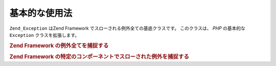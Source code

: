 .. _zend.exception.basic:

基本的な使用法
=======

``Zend_Exception`` はZend Framework でスローされる例外全ての基底クラスです。
このクラスは、 *PHP* の基本的な ``Exception`` クラスを拡張します。

.. _zend.exception.catchall.example:

.. rubric:: Zend Framework の例外全てを捕捉する

.. code-block:: php
   :linenos:

   try {
       // あなたのコード
   } catch (Zend_Exception $e) {
       // 何らかの処理
   }

.. _zend.exception.catchcomponent.example:

.. rubric:: Zend Framework の特定のコンポーネントでスローされた例外を捕捉する

.. code-block:: php
   :linenos:

   try {
       // あなたのコード
   } catch (Zend_Db_Exception $e) {
       // 何らかの処理
   }


